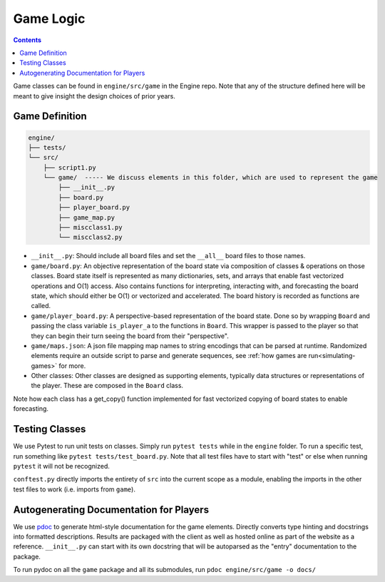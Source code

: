 .. _classes:

Game Logic
==========

.. contents::

Game classes can be found in ``engine/src/game`` in the Engine repo. 
Note that any of the structure defined here will be meant to give insight the design choices of prior years.

Game Definition
---------------
.. code-block:: text

    engine/
    ├── tests/
    └── src/
        ├── script1.py
        └── game/  ----- We discuss elements in this folder, which are used to represent the game
            ├── __init__.py
            ├── board.py
            ├── player_board.py
            ├── game_map.py
            ├── miscclass1.py
            └── miscclass2.py
    

- ``__init__.py``: Should include all board files and set the ``__all__`` board files to those names.
- ``game/board.py``: An objective representation of the board state via composition of classes & operations on those classes. Board state itself is represented as many dictionaries, sets, and arrays that enable fast vectorized operations and O(1) access. Also contains functions for interpreting, interacting with, and forecasting the board state, which should either be O(1) or vectorized and accelerated. The board history is recorded as functions are called.
- ``game/player_board.py``: A perspective-based representation of the board state. Done so by wrapping ``Board`` and passing the class variable ``is_player_a`` to the functions in ``Board``. This wrapper is passed to the player so that they can begin their turn seeing the board from their "perspective".
- ``game/maps.json``: A json file mapping map names to string encodings that can be parsed at runtime. Randomized elements require an outside script to parse and generate sequences, see :ref:`how games are run<simulating-games>` for more.
- Other classes: Other classes are designed as supporting elements, typically data structures or representations of the player. These are composed in the  ``Board`` class.

Note how each class has a get_copy() function implemented for fast vectorized copying of board states to enable forecasting.

Testing Classes
---------------
We use Pytest to run unit tests on classes. Simply run ``pytest tests`` while in the ``engine`` folder. To run a specific test, run something like ``pytest tests/test_board.py``. Note that all test files have to start with "test" or else when running ``pytest`` it will not be recognized. 

``conftest.py`` directly imports the entirety of  ``src`` into the current scope as a module, enabling the imports in the other test files to work (i.e. imports from ``game``).

Autogenerating Documentation for Players
----------------------------------------
We use `pdoc <https://pdoc.dev/docs/pdoc.html>`_ to generate html-style documentation for the game elements. Directly converts type hinting and docstrings into formatted descriptions. Results are packaged with the client as well as hosted online as part of the website as a reference.
``__init__.py`` can start with its own docstring that will be autoparsed as the "entry" documentation to the package.

To run pydoc on all the ``game`` package and all its submodules, run ``pdoc engine/src/game -o docs/``